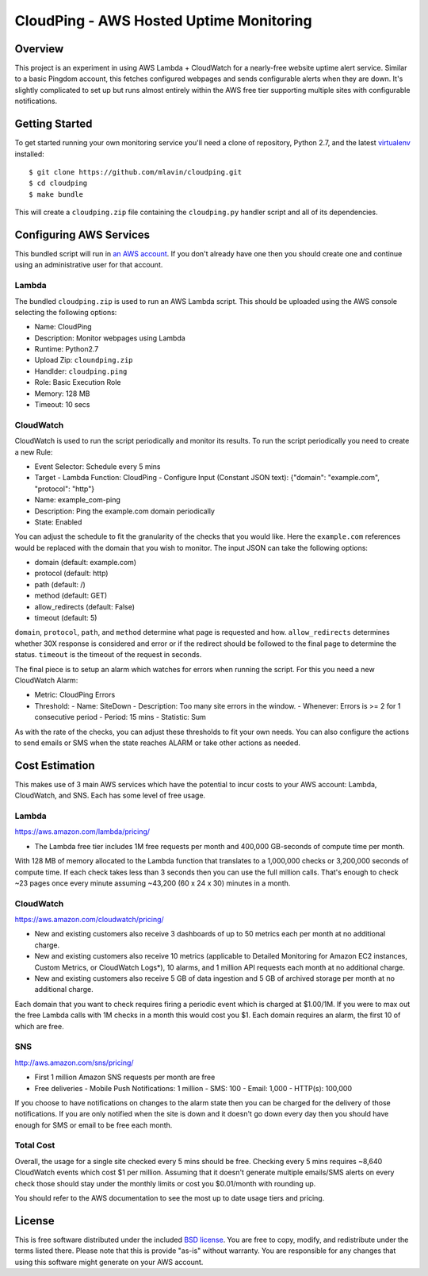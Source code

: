 CloudPing - AWS Hosted Uptime Monitoring
========================================

.. image:: https://travis-ci.org/mlavin/cloudping.svg?branch=master
    :target: https://travis-ci.org/mlavin/cloudping

.. image:: https://codecov.io/github/mlavin/cloudping/coverage.svg?branch=master
    :target: https://codecov.io/github/mlavin/cloudping?branch=master


Overview
--------

This project is an experiment in using AWS Lambda + CloudWatch for a nearly-free
website uptime alert service. Similar to a basic Pingdom account, this fetches
configured webpages and sends configurable alerts when they are down. It's
slightly complicated to set up but runs almost entirely within the AWS free
tier supporting multiple sites with configurable notifications.


Getting Started
---------------

To get started running your own monitoring service you'll need a clone of
repository, Python 2.7, and the latest
`virtualenv <https://virtualenv.readthedocs.org/en/latest/>`_ installed::

    $ git clone https://github.com/mlavin/cloudping.git
    $ cd cloudping
    $ make bundle

This will create a ``cloudping.zip`` file containing the ``cloudping.py``
handler script and all of its dependencies.


Configuring AWS Services
------------------------

This bundled script will run in `an AWS account <https://www.amazon.com/ap/signin>`_.
If you don't already have one then you should create one and continue using an
administrative user for that account.


Lambda
______

The bundled ``cloudping.zip`` is used to run an AWS Lambda script. This should
be uploaded using the AWS console selecting the following options:

- Name: CloudPing
- Description: Monitor webpages using Lambda
- Runtime: Python2.7
- Upload Zip: ``cloundping.zip``
- Handlder: ``cloudping.ping``
- Role: Basic Execution Role
- Memory: 128 MB
- Timeout: 10 secs


CloudWatch
__________

CloudWatch is used to run the script periodically and monitor its results.
To run the script periodically you need to create a new Rule:

- Event Selector: Schedule every 5 mins
- Target
  - Lambda Function: CloudPing
  - Configure Input (Constant JSON text): {"domain": "example.com", "protocol": "http"}
- Name: example_com-ping
- Description: Ping the example.com domain periodically
- State: Enabled

You can adjust the schedule to fit the granularity of the checks that you would like.
Here the ``example.com`` references would be replaced with the domain that you wish
to monitor. The input JSON can take the following options:

- domain (default: example.com)
- protocol (default: http)
- path (default: /)
- method (default: GET)
- allow_redirects (default: False)
- timeout (default: 5)

``domain``, ``protocol``, ``path``, and ``method`` determine what page is requested and how.
``allow_redirects`` determines whether 30X response is considered and error or if
the redirect should be followed to the final page to determine the status. ``timeout``
is the timeout of the request in seconds.

The final piece is to setup an alarm which watches for errors when running the
script. For this you need a new CloudWatch Alarm:

- Metric: CloudPing Errors
- Threshold:
  - Name: SiteDown
  - Description: Too many site errors in the window.
  - Whenever: Errors is >= 2 for 1 consecutive period
  - Period: 15 mins
  - Statistic: Sum

As with the rate of the checks, you can adjust these thresholds to fit your own
needs. You can also configure the actions to send emails or SMS when the state
reaches ALARM or take other actions as needed.


Cost Estimation
---------------

This makes use of 3 main AWS services which have the potential to incur costs
to your AWS account: Lambda, CloudWatch, and SNS. Each has some level of free
usage.


Lambda
______

https://aws.amazon.com/lambda/pricing/

- The Lambda free tier includes 1M free requests per month and 400,000 GB-seconds of compute time per month.

With 128 MB of memory allocated to the Lambda function that translates to
a 1,000,000 checks or 3,200,000 seconds of compute time. If each check takes
less than 3 seconds then you can use the full million calls. That's enough to
check ~23 pages once every minute assuming ~43,200 (60 x 24 x 30) minutes in
a month.


CloudWatch
__________

https://aws.amazon.com/cloudwatch/pricing/

- New and existing customers also receive 3 dashboards of up to 50 metrics each per month at no additional charge.
- New and existing customers also receive 10 metrics (applicable to Detailed Monitoring for Amazon EC2 instances, Custom Metrics, or CloudWatch Logs*), 10 alarms, and 1 million API requests each month at no additional charge.
- New and existing customers also receive 5 GB of data ingestion and 5 GB of archived storage per month at no additional charge.

Each domain that you want to check requires firing a periodic event which is charged at $1.00/1M.
If you were to max out the free Lambda calls with 1M checks in a month this would cost you $1.
Each domain requires an alarm, the first 10 of which are free.


SNS
___

http://aws.amazon.com/sns/pricing/

- First 1 million Amazon SNS requests per month are free
- Free deliveries
  - Mobile Push Notifications: 1 million
  - SMS: 100
  - Email: 1,000
  - HTTP(s): 100,000

If you choose to have notifications on changes to the alarm state then you can be
charged for the delivery of those notifications. If you are only notified when
the site is down and it doesn't go down every day then you should have enough
for SMS or email to be free each month.


Total Cost
__________

Overall, the usage for a single site checked every 5 mins should be free. Checking
every 5 mins requires ~8,640 CloudWatch events which cost $1 per million. Assuming
that it doesn't generate multiple emails/SMS alerts on every check those should
stay under the monthly limits or cost you $0.01/month with rounding up.

You should refer to the AWS documentation to see the most up to date usage
tiers and pricing.


License
-------

This is free software distributed under the included
`BSD license <https://github.com/mlavin/cloudping/blob/master/LICENSE.rst>`_. You
are free to copy, modify, and redistribute under the terms listed there. Please
note that this is provide "as-is" without warranty. You are responsible for any
changes that using this software might generate on your AWS account.
